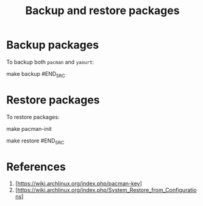 #+TITLE:   Backup and restore packages
* Backup packages
To backup both =pacman= and =yaourt=:

#+BEGIN_SRC shell
make backup
#END_SRC

* Restore packages
To restore packages:

#+BEGIN_SRC shell
# if pacman has not been initialized yet
make pacman-init
# then run restore
make restore
#END_SRC

* References
1. [https://wiki.archlinux.org/index.php/pacman-key]
2. [https://wiki.archlinux.org/index.php/System_Restore_from_Configurations]
